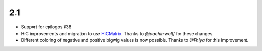 2.1
===

* Support for epilogos  #38 
* HiC improvements and migration to use `HiCMatrix <https://github.com/deeptools/HiCMatrix>`_. Thanks to *@joachimwolff* for these changes.
* Different coloring of negative and positive bigwig values is now possible. Thanks to *@Phlya* for this improvement.
